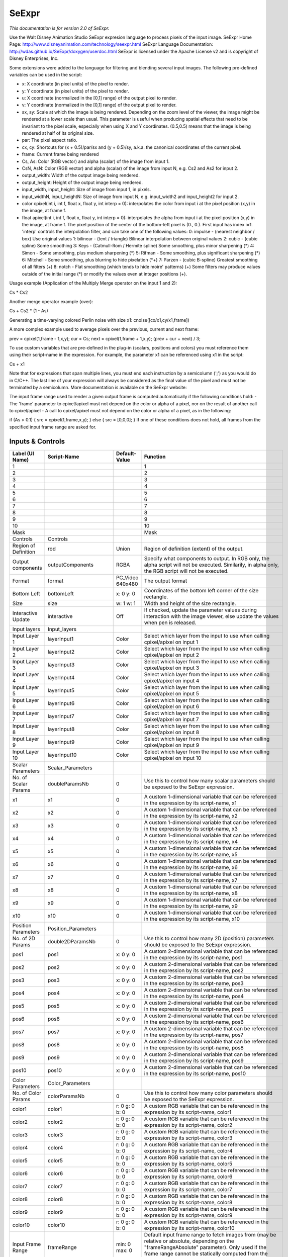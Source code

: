 SeExpr
======

.. figure:: fr.inria.openfx.SeExpr.png
   :alt: 

*This documentation is for version 2.0 of SeExpr.*

Use the Walt Disney Animation Studio SeExpr expresion language to process pixels of the input image. SeExpr Home Page: http://www.disneyanimation.com/technology/seexpr.html SeExpr Language Documentation: http://wdas.github.io/SeExpr/doxygen/userdoc.html SeExpr is licensed under the Apache License v2 and is copyright of Disney Enterprises, Inc.

Some extensions were added to the language for filtering and blending several input images. The following pre-defined variables can be used in the script:

-  x: X coordinate (in pixel units) of the pixel to render.

-  y: Y coordinate (in pixel units) of the pixel to render.

-  u: X coordinate (normalized in the [0,1] range) of the output pixel to render.

-  v: Y coordinate (normalized in the [0,1] range) of the output pixel to render.

-  sx, sy: Scale at which the image is being rendered. Depending on the zoom level of the viewer, the image might be rendered at a lower scale than usual. This parameter is useful when producing spatial effects that need to be invariant to the pixel scale, especially when using X and Y coordinates. (0.5,0.5) means that the image is being rendered at half of its original size.

-  par: The pixel aspect ratio.

-  cx, cy: Shortcuts for (x + 0.5)/par/sx and (y + 0.5)/sy, a.k.a. the canonical coordinates of the current pixel.

-  frame: Current frame being rendered

-  Cs, As: Color (RGB vector) and alpha (scalar) of the image from input 1.

-  CsN, AsN: Color (RGB vector) and alpha (scalar) of the image from input N, e.g. Cs2 and As2 for input 2.

-  output\_width: Width of the output image being rendered.

-  output\_height: Height of the output image being rendered.

-  input\_width, input\_height: Size of image from input 1, in pixels.

-  input\_widthN, input\_heightN: Size of image from input N, e.g. input\_width2 and input\_height2 for input 2.

-  color cpixel(int i, int f, float x, float y, int interp = 0): interpolates the color from input i at the pixel position (x,y) in the image, at frame f.
-  float apixel(int i, int f, float x, float y, int interp = 0): interpolates the alpha from input i at the pixel position (x,y) in the image, at frame f. The pixel position of the center of the bottom-left pixel is (0., 0.). First input has index i=1. 'interp' controls the interpolation filter, and can take one of the following values: 0: impulse - (nearest neighbor / box) Use original values 1: bilinear - (tent / triangle) Bilinear interpolation between original values 2: cubic - (cubic spline) Some smoothing 3: Keys - (Catmull-Rom / Hermite spline) Some smoothing, plus minor sharpening (*) 4: Simon - Some smoothing, plus medium sharpening (*) 5: Rifman - Some smoothing, plus significant sharpening (*) 6: Mitchell - Some smoothing, plus blurring to hide pixelation (*\ +) 7: Parzen - (cubic B-spline) Greatest smoothing of all filters (+) 8: notch - Flat smoothing (which tends to hide moire' patterns) (+) Some filters may produce values outside of the initial range (\*) or modify the
   values even at integer positions (+).

Usage example (Application of the Multiply Merge operator on the input 1 and 2):

Cs \* Cs2

Another merge operator example (over):

Cs + Cs2 \* (1 - As)

Generating a time-varying colored Perlin noise with size x1: cnoise([cx/x1,cy/x1,frame])

A more complex example used to average pixels over the previous, current and next frame:

prev = cpixel(1,frame - 1,x,y); cur = Cs; next = cpixel(1,frame + 1,x,y); (prev + cur + next) / 3;

To use custom variables that are pre-defined in the plug-in (scalars, positions and colors) you must reference them using their script-name in the expression. For example, the parameter x1 can be referenced using x1 in the script:

Cs + x1

Note that for expressions that span multiple lines, you must end each instruction by a semicolumn (';') as you would do in C/C++. The last line of your expression will always be considered as the final value of the pixel and must not be terminated by a semicolumn. More documentation is available on the SeExpr website:

The input frame range used to render a given output frame is computed automatically if the following conditions hold: - The 'frame' parameter to cpixel/apixel must not depend on the color or alpha of a pixel, nor on the result of another call to cpixel/apixel - A call to cpixel/apixel must not depend on the color or alpha of a pixel, as in the following:

if (As > 0.1) { src = cpixel(1,frame,x,y); } else { src = [0,0,0]; } If one of these conditions does not hold, all frames from the specified input frame range are asked for.

Inputs & Controls
-----------------

+--------------------------------+--------------------------+---------------------------------+-----------------------------------------------------------------------------------------------------------------------------------------------------------------------------------------------------------------------------------------------------------------------------------------------------------------------------------------------------------------------------------------------------------------------------------------------------------------------------------------------------------------------------------------------------------------------------------------------------------------------------------------------------------------------------------------------------------+
| Label (UI Name)                | Script-Name              | Default-Value                   | Function                                                                                                                                                                                                                                                                                                                                                                                                                                                                                                                                                                                                                                                                                                  |
+================================+==========================+=================================+===========================================================================================================================================================================================================================================================================================================================================================================================================================================================================================================================================================================================================================================================================================================+
| 1                              |                          |                                 | 1                                                                                                                                                                                                                                                                                                                                                                                                                                                                                                                                                                                                                                                                                                         |
+--------------------------------+--------------------------+---------------------------------+-----------------------------------------------------------------------------------------------------------------------------------------------------------------------------------------------------------------------------------------------------------------------------------------------------------------------------------------------------------------------------------------------------------------------------------------------------------------------------------------------------------------------------------------------------------------------------------------------------------------------------------------------------------------------------------------------------------+
| 2                              |                          |                                 | 2                                                                                                                                                                                                                                                                                                                                                                                                                                                                                                                                                                                                                                                                                                         |
+--------------------------------+--------------------------+---------------------------------+-----------------------------------------------------------------------------------------------------------------------------------------------------------------------------------------------------------------------------------------------------------------------------------------------------------------------------------------------------------------------------------------------------------------------------------------------------------------------------------------------------------------------------------------------------------------------------------------------------------------------------------------------------------------------------------------------------------+
| 3                              |                          |                                 | 3                                                                                                                                                                                                                                                                                                                                                                                                                                                                                                                                                                                                                                                                                                         |
+--------------------------------+--------------------------+---------------------------------+-----------------------------------------------------------------------------------------------------------------------------------------------------------------------------------------------------------------------------------------------------------------------------------------------------------------------------------------------------------------------------------------------------------------------------------------------------------------------------------------------------------------------------------------------------------------------------------------------------------------------------------------------------------------------------------------------------------+
| 4                              |                          |                                 | 4                                                                                                                                                                                                                                                                                                                                                                                                                                                                                                                                                                                                                                                                                                         |
+--------------------------------+--------------------------+---------------------------------+-----------------------------------------------------------------------------------------------------------------------------------------------------------------------------------------------------------------------------------------------------------------------------------------------------------------------------------------------------------------------------------------------------------------------------------------------------------------------------------------------------------------------------------------------------------------------------------------------------------------------------------------------------------------------------------------------------------+
| 5                              |                          |                                 | 5                                                                                                                                                                                                                                                                                                                                                                                                                                                                                                                                                                                                                                                                                                         |
+--------------------------------+--------------------------+---------------------------------+-----------------------------------------------------------------------------------------------------------------------------------------------------------------------------------------------------------------------------------------------------------------------------------------------------------------------------------------------------------------------------------------------------------------------------------------------------------------------------------------------------------------------------------------------------------------------------------------------------------------------------------------------------------------------------------------------------------+
| 6                              |                          |                                 | 6                                                                                                                                                                                                                                                                                                                                                                                                                                                                                                                                                                                                                                                                                                         |
+--------------------------------+--------------------------+---------------------------------+-----------------------------------------------------------------------------------------------------------------------------------------------------------------------------------------------------------------------------------------------------------------------------------------------------------------------------------------------------------------------------------------------------------------------------------------------------------------------------------------------------------------------------------------------------------------------------------------------------------------------------------------------------------------------------------------------------------+
| 7                              |                          |                                 | 7                                                                                                                                                                                                                                                                                                                                                                                                                                                                                                                                                                                                                                                                                                         |
+--------------------------------+--------------------------+---------------------------------+-----------------------------------------------------------------------------------------------------------------------------------------------------------------------------------------------------------------------------------------------------------------------------------------------------------------------------------------------------------------------------------------------------------------------------------------------------------------------------------------------------------------------------------------------------------------------------------------------------------------------------------------------------------------------------------------------------------+
| 8                              |                          |                                 | 8                                                                                                                                                                                                                                                                                                                                                                                                                                                                                                                                                                                                                                                                                                         |
+--------------------------------+--------------------------+---------------------------------+-----------------------------------------------------------------------------------------------------------------------------------------------------------------------------------------------------------------------------------------------------------------------------------------------------------------------------------------------------------------------------------------------------------------------------------------------------------------------------------------------------------------------------------------------------------------------------------------------------------------------------------------------------------------------------------------------------------+
| 9                              |                          |                                 | 9                                                                                                                                                                                                                                                                                                                                                                                                                                                                                                                                                                                                                                                                                                         |
+--------------------------------+--------------------------+---------------------------------+-----------------------------------------------------------------------------------------------------------------------------------------------------------------------------------------------------------------------------------------------------------------------------------------------------------------------------------------------------------------------------------------------------------------------------------------------------------------------------------------------------------------------------------------------------------------------------------------------------------------------------------------------------------------------------------------------------------+
| 10                             |                          |                                 | 10                                                                                                                                                                                                                                                                                                                                                                                                                                                                                                                                                                                                                                                                                                        |
+--------------------------------+--------------------------+---------------------------------+-----------------------------------------------------------------------------------------------------------------------------------------------------------------------------------------------------------------------------------------------------------------------------------------------------------------------------------------------------------------------------------------------------------------------------------------------------------------------------------------------------------------------------------------------------------------------------------------------------------------------------------------------------------------------------------------------------------+
| Mask                           |                          |                                 | Mask                                                                                                                                                                                                                                                                                                                                                                                                                                                                                                                                                                                                                                                                                                      |
+--------------------------------+--------------------------+---------------------------------+-----------------------------------------------------------------------------------------------------------------------------------------------------------------------------------------------------------------------------------------------------------------------------------------------------------------------------------------------------------------------------------------------------------------------------------------------------------------------------------------------------------------------------------------------------------------------------------------------------------------------------------------------------------------------------------------------------------+
| Controls                       | Controls                 |                                 |                                                                                                                                                                                                                                                                                                                                                                                                                                                                                                                                                                                                                                                                                                           |
+--------------------------------+--------------------------+---------------------------------+-----------------------------------------------------------------------------------------------------------------------------------------------------------------------------------------------------------------------------------------------------------------------------------------------------------------------------------------------------------------------------------------------------------------------------------------------------------------------------------------------------------------------------------------------------------------------------------------------------------------------------------------------------------------------------------------------------------+
| Region of Definition           | rod                      | Union                           | Region of definition (extent) of the output.                                                                                                                                                                                                                                                                                                                                                                                                                                                                                                                                                                                                                                                              |
+--------------------------------+--------------------------+---------------------------------+-----------------------------------------------------------------------------------------------------------------------------------------------------------------------------------------------------------------------------------------------------------------------------------------------------------------------------------------------------------------------------------------------------------------------------------------------------------------------------------------------------------------------------------------------------------------------------------------------------------------------------------------------------------------------------------------------------------+
| Output components              | outputComponents         | RGBA                            | Specify what components to output. In RGB only, the alpha script will not be executed. Similarily, in alpha only, the RGB script will not be executed.                                                                                                                                                                                                                                                                                                                                                                                                                                                                                                                                                    |
+--------------------------------+--------------------------+---------------------------------+-----------------------------------------------------------------------------------------------------------------------------------------------------------------------------------------------------------------------------------------------------------------------------------------------------------------------------------------------------------------------------------------------------------------------------------------------------------------------------------------------------------------------------------------------------------------------------------------------------------------------------------------------------------------------------------------------------------+
| Format                         | format                   | PC\_Video 640x480               | The output format                                                                                                                                                                                                                                                                                                                                                                                                                                                                                                                                                                                                                                                                                         |
+--------------------------------+--------------------------+---------------------------------+-----------------------------------------------------------------------------------------------------------------------------------------------------------------------------------------------------------------------------------------------------------------------------------------------------------------------------------------------------------------------------------------------------------------------------------------------------------------------------------------------------------------------------------------------------------------------------------------------------------------------------------------------------------------------------------------------------------+
| Bottom Left                    | bottomLeft               | x: 0 y: 0                       | Coordinates of the bottom left corner of the size rectangle.                                                                                                                                                                                                                                                                                                                                                                                                                                                                                                                                                                                                                                              |
+--------------------------------+--------------------------+---------------------------------+-----------------------------------------------------------------------------------------------------------------------------------------------------------------------------------------------------------------------------------------------------------------------------------------------------------------------------------------------------------------------------------------------------------------------------------------------------------------------------------------------------------------------------------------------------------------------------------------------------------------------------------------------------------------------------------------------------------+
| Size                           | size                     | w: 1 w: 1                       | Width and height of the size rectangle.                                                                                                                                                                                                                                                                                                                                                                                                                                                                                                                                                                                                                                                                   |
+--------------------------------+--------------------------+---------------------------------+-----------------------------------------------------------------------------------------------------------------------------------------------------------------------------------------------------------------------------------------------------------------------------------------------------------------------------------------------------------------------------------------------------------------------------------------------------------------------------------------------------------------------------------------------------------------------------------------------------------------------------------------------------------------------------------------------------------+
| Interactive Update             | interactive              | Off                             | If checked, update the parameter values during interaction with the image viewer, else update the values when pen is released.                                                                                                                                                                                                                                                                                                                                                                                                                                                                                                                                                                            |
+--------------------------------+--------------------------+---------------------------------+-----------------------------------------------------------------------------------------------------------------------------------------------------------------------------------------------------------------------------------------------------------------------------------------------------------------------------------------------------------------------------------------------------------------------------------------------------------------------------------------------------------------------------------------------------------------------------------------------------------------------------------------------------------------------------------------------------------+
| Input layers                   | Input\_layers            |                                 |                                                                                                                                                                                                                                                                                                                                                                                                                                                                                                                                                                                                                                                                                                           |
+--------------------------------+--------------------------+---------------------------------+-----------------------------------------------------------------------------------------------------------------------------------------------------------------------------------------------------------------------------------------------------------------------------------------------------------------------------------------------------------------------------------------------------------------------------------------------------------------------------------------------------------------------------------------------------------------------------------------------------------------------------------------------------------------------------------------------------------+
| Input Layer 1                  | layerInput1              | Color                           | Select which layer from the input to use when calling cpixel/apixel on input 1                                                                                                                                                                                                                                                                                                                                                                                                                                                                                                                                                                                                                            |
+--------------------------------+--------------------------+---------------------------------+-----------------------------------------------------------------------------------------------------------------------------------------------------------------------------------------------------------------------------------------------------------------------------------------------------------------------------------------------------------------------------------------------------------------------------------------------------------------------------------------------------------------------------------------------------------------------------------------------------------------------------------------------------------------------------------------------------------+
| Input Layer 2                  | layerInput2              | Color                           | Select which layer from the input to use when calling cpixel/apixel on input 2                                                                                                                                                                                                                                                                                                                                                                                                                                                                                                                                                                                                                            |
+--------------------------------+--------------------------+---------------------------------+-----------------------------------------------------------------------------------------------------------------------------------------------------------------------------------------------------------------------------------------------------------------------------------------------------------------------------------------------------------------------------------------------------------------------------------------------------------------------------------------------------------------------------------------------------------------------------------------------------------------------------------------------------------------------------------------------------------+
| Input Layer 3                  | layerInput3              | Color                           | Select which layer from the input to use when calling cpixel/apixel on input 3                                                                                                                                                                                                                                                                                                                                                                                                                                                                                                                                                                                                                            |
+--------------------------------+--------------------------+---------------------------------+-----------------------------------------------------------------------------------------------------------------------------------------------------------------------------------------------------------------------------------------------------------------------------------------------------------------------------------------------------------------------------------------------------------------------------------------------------------------------------------------------------------------------------------------------------------------------------------------------------------------------------------------------------------------------------------------------------------+
| Input Layer 4                  | layerInput4              | Color                           | Select which layer from the input to use when calling cpixel/apixel on input 4                                                                                                                                                                                                                                                                                                                                                                                                                                                                                                                                                                                                                            |
+--------------------------------+--------------------------+---------------------------------+-----------------------------------------------------------------------------------------------------------------------------------------------------------------------------------------------------------------------------------------------------------------------------------------------------------------------------------------------------------------------------------------------------------------------------------------------------------------------------------------------------------------------------------------------------------------------------------------------------------------------------------------------------------------------------------------------------------+
| Input Layer 5                  | layerInput5              | Color                           | Select which layer from the input to use when calling cpixel/apixel on input 5                                                                                                                                                                                                                                                                                                                                                                                                                                                                                                                                                                                                                            |
+--------------------------------+--------------------------+---------------------------------+-----------------------------------------------------------------------------------------------------------------------------------------------------------------------------------------------------------------------------------------------------------------------------------------------------------------------------------------------------------------------------------------------------------------------------------------------------------------------------------------------------------------------------------------------------------------------------------------------------------------------------------------------------------------------------------------------------------+
| Input Layer 6                  | layerInput6              | Color                           | Select which layer from the input to use when calling cpixel/apixel on input 6                                                                                                                                                                                                                                                                                                                                                                                                                                                                                                                                                                                                                            |
+--------------------------------+--------------------------+---------------------------------+-----------------------------------------------------------------------------------------------------------------------------------------------------------------------------------------------------------------------------------------------------------------------------------------------------------------------------------------------------------------------------------------------------------------------------------------------------------------------------------------------------------------------------------------------------------------------------------------------------------------------------------------------------------------------------------------------------------+
| Input Layer 7                  | layerInput7              | Color                           | Select which layer from the input to use when calling cpixel/apixel on input 7                                                                                                                                                                                                                                                                                                                                                                                                                                                                                                                                                                                                                            |
+--------------------------------+--------------------------+---------------------------------+-----------------------------------------------------------------------------------------------------------------------------------------------------------------------------------------------------------------------------------------------------------------------------------------------------------------------------------------------------------------------------------------------------------------------------------------------------------------------------------------------------------------------------------------------------------------------------------------------------------------------------------------------------------------------------------------------------------+
| Input Layer 8                  | layerInput8              | Color                           | Select which layer from the input to use when calling cpixel/apixel on input 8                                                                                                                                                                                                                                                                                                                                                                                                                                                                                                                                                                                                                            |
+--------------------------------+--------------------------+---------------------------------+-----------------------------------------------------------------------------------------------------------------------------------------------------------------------------------------------------------------------------------------------------------------------------------------------------------------------------------------------------------------------------------------------------------------------------------------------------------------------------------------------------------------------------------------------------------------------------------------------------------------------------------------------------------------------------------------------------------+
| Input Layer 9                  | layerInput9              | Color                           | Select which layer from the input to use when calling cpixel/apixel on input 9                                                                                                                                                                                                                                                                                                                                                                                                                                                                                                                                                                                                                            |
+--------------------------------+--------------------------+---------------------------------+-----------------------------------------------------------------------------------------------------------------------------------------------------------------------------------------------------------------------------------------------------------------------------------------------------------------------------------------------------------------------------------------------------------------------------------------------------------------------------------------------------------------------------------------------------------------------------------------------------------------------------------------------------------------------------------------------------------+
| Input Layer 10                 | layerInput10             | Color                           | Select which layer from the input to use when calling cpixel/apixel on input 10                                                                                                                                                                                                                                                                                                                                                                                                                                                                                                                                                                                                                           |
+--------------------------------+--------------------------+---------------------------------+-----------------------------------------------------------------------------------------------------------------------------------------------------------------------------------------------------------------------------------------------------------------------------------------------------------------------------------------------------------------------------------------------------------------------------------------------------------------------------------------------------------------------------------------------------------------------------------------------------------------------------------------------------------------------------------------------------------+
| Scalar Parameters              | Scalar\_Parameters       |                                 |                                                                                                                                                                                                                                                                                                                                                                                                                                                                                                                                                                                                                                                                                                           |
+--------------------------------+--------------------------+---------------------------------+-----------------------------------------------------------------------------------------------------------------------------------------------------------------------------------------------------------------------------------------------------------------------------------------------------------------------------------------------------------------------------------------------------------------------------------------------------------------------------------------------------------------------------------------------------------------------------------------------------------------------------------------------------------------------------------------------------------+
| No. of Scalar Params           | doubleParamsNb           | 0                               | Use this to control how many scalar parameters should be exposed to the SeExpr expression.                                                                                                                                                                                                                                                                                                                                                                                                                                                                                                                                                                                                                |
+--------------------------------+--------------------------+---------------------------------+-----------------------------------------------------------------------------------------------------------------------------------------------------------------------------------------------------------------------------------------------------------------------------------------------------------------------------------------------------------------------------------------------------------------------------------------------------------------------------------------------------------------------------------------------------------------------------------------------------------------------------------------------------------------------------------------------------------+
| x1                             | x1                       | 0                               | A custom 1-dimensional variable that can be referenced in the expression by its script-name, x1                                                                                                                                                                                                                                                                                                                                                                                                                                                                                                                                                                                                           |
+--------------------------------+--------------------------+---------------------------------+-----------------------------------------------------------------------------------------------------------------------------------------------------------------------------------------------------------------------------------------------------------------------------------------------------------------------------------------------------------------------------------------------------------------------------------------------------------------------------------------------------------------------------------------------------------------------------------------------------------------------------------------------------------------------------------------------------------+
| x2                             | x2                       | 0                               | A custom 1-dimensional variable that can be referenced in the expression by its script-name, x2                                                                                                                                                                                                                                                                                                                                                                                                                                                                                                                                                                                                           |
+--------------------------------+--------------------------+---------------------------------+-----------------------------------------------------------------------------------------------------------------------------------------------------------------------------------------------------------------------------------------------------------------------------------------------------------------------------------------------------------------------------------------------------------------------------------------------------------------------------------------------------------------------------------------------------------------------------------------------------------------------------------------------------------------------------------------------------------+
| x3                             | x3                       | 0                               | A custom 1-dimensional variable that can be referenced in the expression by its script-name, x3                                                                                                                                                                                                                                                                                                                                                                                                                                                                                                                                                                                                           |
+--------------------------------+--------------------------+---------------------------------+-----------------------------------------------------------------------------------------------------------------------------------------------------------------------------------------------------------------------------------------------------------------------------------------------------------------------------------------------------------------------------------------------------------------------------------------------------------------------------------------------------------------------------------------------------------------------------------------------------------------------------------------------------------------------------------------------------------+
| x4                             | x4                       | 0                               | A custom 1-dimensional variable that can be referenced in the expression by its script-name, x4                                                                                                                                                                                                                                                                                                                                                                                                                                                                                                                                                                                                           |
+--------------------------------+--------------------------+---------------------------------+-----------------------------------------------------------------------------------------------------------------------------------------------------------------------------------------------------------------------------------------------------------------------------------------------------------------------------------------------------------------------------------------------------------------------------------------------------------------------------------------------------------------------------------------------------------------------------------------------------------------------------------------------------------------------------------------------------------+
| x5                             | x5                       | 0                               | A custom 1-dimensional variable that can be referenced in the expression by its script-name, x5                                                                                                                                                                                                                                                                                                                                                                                                                                                                                                                                                                                                           |
+--------------------------------+--------------------------+---------------------------------+-----------------------------------------------------------------------------------------------------------------------------------------------------------------------------------------------------------------------------------------------------------------------------------------------------------------------------------------------------------------------------------------------------------------------------------------------------------------------------------------------------------------------------------------------------------------------------------------------------------------------------------------------------------------------------------------------------------+
| x6                             | x6                       | 0                               | A custom 1-dimensional variable that can be referenced in the expression by its script-name, x6                                                                                                                                                                                                                                                                                                                                                                                                                                                                                                                                                                                                           |
+--------------------------------+--------------------------+---------------------------------+-----------------------------------------------------------------------------------------------------------------------------------------------------------------------------------------------------------------------------------------------------------------------------------------------------------------------------------------------------------------------------------------------------------------------------------------------------------------------------------------------------------------------------------------------------------------------------------------------------------------------------------------------------------------------------------------------------------+
| x7                             | x7                       | 0                               | A custom 1-dimensional variable that can be referenced in the expression by its script-name, x7                                                                                                                                                                                                                                                                                                                                                                                                                                                                                                                                                                                                           |
+--------------------------------+--------------------------+---------------------------------+-----------------------------------------------------------------------------------------------------------------------------------------------------------------------------------------------------------------------------------------------------------------------------------------------------------------------------------------------------------------------------------------------------------------------------------------------------------------------------------------------------------------------------------------------------------------------------------------------------------------------------------------------------------------------------------------------------------+
| x8                             | x8                       | 0                               | A custom 1-dimensional variable that can be referenced in the expression by its script-name, x8                                                                                                                                                                                                                                                                                                                                                                                                                                                                                                                                                                                                           |
+--------------------------------+--------------------------+---------------------------------+-----------------------------------------------------------------------------------------------------------------------------------------------------------------------------------------------------------------------------------------------------------------------------------------------------------------------------------------------------------------------------------------------------------------------------------------------------------------------------------------------------------------------------------------------------------------------------------------------------------------------------------------------------------------------------------------------------------+
| x9                             | x9                       | 0                               | A custom 1-dimensional variable that can be referenced in the expression by its script-name, x9                                                                                                                                                                                                                                                                                                                                                                                                                                                                                                                                                                                                           |
+--------------------------------+--------------------------+---------------------------------+-----------------------------------------------------------------------------------------------------------------------------------------------------------------------------------------------------------------------------------------------------------------------------------------------------------------------------------------------------------------------------------------------------------------------------------------------------------------------------------------------------------------------------------------------------------------------------------------------------------------------------------------------------------------------------------------------------------+
| x10                            | x10                      | 0                               | A custom 1-dimensional variable that can be referenced in the expression by its script-name, x10                                                                                                                                                                                                                                                                                                                                                                                                                                                                                                                                                                                                          |
+--------------------------------+--------------------------+---------------------------------+-----------------------------------------------------------------------------------------------------------------------------------------------------------------------------------------------------------------------------------------------------------------------------------------------------------------------------------------------------------------------------------------------------------------------------------------------------------------------------------------------------------------------------------------------------------------------------------------------------------------------------------------------------------------------------------------------------------+
| Position Parameters            | Position\_Parameters     |                                 |                                                                                                                                                                                                                                                                                                                                                                                                                                                                                                                                                                                                                                                                                                           |
+--------------------------------+--------------------------+---------------------------------+-----------------------------------------------------------------------------------------------------------------------------------------------------------------------------------------------------------------------------------------------------------------------------------------------------------------------------------------------------------------------------------------------------------------------------------------------------------------------------------------------------------------------------------------------------------------------------------------------------------------------------------------------------------------------------------------------------------+
| No. of 2D Params               | double2DParamsNb         | 0                               | Use this to control how many 2D (position) parameters should be exposed to the SeExpr expression.                                                                                                                                                                                                                                                                                                                                                                                                                                                                                                                                                                                                         |
+--------------------------------+--------------------------+---------------------------------+-----------------------------------------------------------------------------------------------------------------------------------------------------------------------------------------------------------------------------------------------------------------------------------------------------------------------------------------------------------------------------------------------------------------------------------------------------------------------------------------------------------------------------------------------------------------------------------------------------------------------------------------------------------------------------------------------------------+
| pos1                           | pos1                     | x: 0 y: 0                       | A custom 2-dimensional variable that can be referenced in the expression by its script-name, pos1                                                                                                                                                                                                                                                                                                                                                                                                                                                                                                                                                                                                         |
+--------------------------------+--------------------------+---------------------------------+-----------------------------------------------------------------------------------------------------------------------------------------------------------------------------------------------------------------------------------------------------------------------------------------------------------------------------------------------------------------------------------------------------------------------------------------------------------------------------------------------------------------------------------------------------------------------------------------------------------------------------------------------------------------------------------------------------------+
| pos2                           | pos2                     | x: 0 y: 0                       | A custom 2-dimensional variable that can be referenced in the expression by its script-name, pos2                                                                                                                                                                                                                                                                                                                                                                                                                                                                                                                                                                                                         |
+--------------------------------+--------------------------+---------------------------------+-----------------------------------------------------------------------------------------------------------------------------------------------------------------------------------------------------------------------------------------------------------------------------------------------------------------------------------------------------------------------------------------------------------------------------------------------------------------------------------------------------------------------------------------------------------------------------------------------------------------------------------------------------------------------------------------------------------+
| pos3                           | pos3                     | x: 0 y: 0                       | A custom 2-dimensional variable that can be referenced in the expression by its script-name, pos3                                                                                                                                                                                                                                                                                                                                                                                                                                                                                                                                                                                                         |
+--------------------------------+--------------------------+---------------------------------+-----------------------------------------------------------------------------------------------------------------------------------------------------------------------------------------------------------------------------------------------------------------------------------------------------------------------------------------------------------------------------------------------------------------------------------------------------------------------------------------------------------------------------------------------------------------------------------------------------------------------------------------------------------------------------------------------------------+
| pos4                           | pos4                     | x: 0 y: 0                       | A custom 2-dimensional variable that can be referenced in the expression by its script-name, pos4                                                                                                                                                                                                                                                                                                                                                                                                                                                                                                                                                                                                         |
+--------------------------------+--------------------------+---------------------------------+-----------------------------------------------------------------------------------------------------------------------------------------------------------------------------------------------------------------------------------------------------------------------------------------------------------------------------------------------------------------------------------------------------------------------------------------------------------------------------------------------------------------------------------------------------------------------------------------------------------------------------------------------------------------------------------------------------------+
| pos5                           | pos5                     | x: 0 y: 0                       | A custom 2-dimensional variable that can be referenced in the expression by its script-name, pos5                                                                                                                                                                                                                                                                                                                                                                                                                                                                                                                                                                                                         |
+--------------------------------+--------------------------+---------------------------------+-----------------------------------------------------------------------------------------------------------------------------------------------------------------------------------------------------------------------------------------------------------------------------------------------------------------------------------------------------------------------------------------------------------------------------------------------------------------------------------------------------------------------------------------------------------------------------------------------------------------------------------------------------------------------------------------------------------+
| pos6                           | pos6                     | x: 0 y: 0                       | A custom 2-dimensional variable that can be referenced in the expression by its script-name, pos6                                                                                                                                                                                                                                                                                                                                                                                                                                                                                                                                                                                                         |
+--------------------------------+--------------------------+---------------------------------+-----------------------------------------------------------------------------------------------------------------------------------------------------------------------------------------------------------------------------------------------------------------------------------------------------------------------------------------------------------------------------------------------------------------------------------------------------------------------------------------------------------------------------------------------------------------------------------------------------------------------------------------------------------------------------------------------------------+
| pos7                           | pos7                     | x: 0 y: 0                       | A custom 2-dimensional variable that can be referenced in the expression by its script-name, pos7                                                                                                                                                                                                                                                                                                                                                                                                                                                                                                                                                                                                         |
+--------------------------------+--------------------------+---------------------------------+-----------------------------------------------------------------------------------------------------------------------------------------------------------------------------------------------------------------------------------------------------------------------------------------------------------------------------------------------------------------------------------------------------------------------------------------------------------------------------------------------------------------------------------------------------------------------------------------------------------------------------------------------------------------------------------------------------------+
| pos8                           | pos8                     | x: 0 y: 0                       | A custom 2-dimensional variable that can be referenced in the expression by its script-name, pos8                                                                                                                                                                                                                                                                                                                                                                                                                                                                                                                                                                                                         |
+--------------------------------+--------------------------+---------------------------------+-----------------------------------------------------------------------------------------------------------------------------------------------------------------------------------------------------------------------------------------------------------------------------------------------------------------------------------------------------------------------------------------------------------------------------------------------------------------------------------------------------------------------------------------------------------------------------------------------------------------------------------------------------------------------------------------------------------+
| pos9                           | pos9                     | x: 0 y: 0                       | A custom 2-dimensional variable that can be referenced in the expression by its script-name, pos9                                                                                                                                                                                                                                                                                                                                                                                                                                                                                                                                                                                                         |
+--------------------------------+--------------------------+---------------------------------+-----------------------------------------------------------------------------------------------------------------------------------------------------------------------------------------------------------------------------------------------------------------------------------------------------------------------------------------------------------------------------------------------------------------------------------------------------------------------------------------------------------------------------------------------------------------------------------------------------------------------------------------------------------------------------------------------------------+
| pos10                          | pos10                    | x: 0 y: 0                       | A custom 2-dimensional variable that can be referenced in the expression by its script-name, pos10                                                                                                                                                                                                                                                                                                                                                                                                                                                                                                                                                                                                        |
+--------------------------------+--------------------------+---------------------------------+-----------------------------------------------------------------------------------------------------------------------------------------------------------------------------------------------------------------------------------------------------------------------------------------------------------------------------------------------------------------------------------------------------------------------------------------------------------------------------------------------------------------------------------------------------------------------------------------------------------------------------------------------------------------------------------------------------------+
| Color Parameters               | Color\_Parameters        |                                 |                                                                                                                                                                                                                                                                                                                                                                                                                                                                                                                                                                                                                                                                                                           |
+--------------------------------+--------------------------+---------------------------------+-----------------------------------------------------------------------------------------------------------------------------------------------------------------------------------------------------------------------------------------------------------------------------------------------------------------------------------------------------------------------------------------------------------------------------------------------------------------------------------------------------------------------------------------------------------------------------------------------------------------------------------------------------------------------------------------------------------+
| No. of Color Params            | colorParamsNb            | 0                               | Use this to control how many color parameters should be exposed to the SeExpr expression.                                                                                                                                                                                                                                                                                                                                                                                                                                                                                                                                                                                                                 |
+--------------------------------+--------------------------+---------------------------------+-----------------------------------------------------------------------------------------------------------------------------------------------------------------------------------------------------------------------------------------------------------------------------------------------------------------------------------------------------------------------------------------------------------------------------------------------------------------------------------------------------------------------------------------------------------------------------------------------------------------------------------------------------------------------------------------------------------+
| color1                         | color1                   | r: 0 g: 0 b: 0                  | A custom RGB variable that can be referenced in the expression by its script-name, color1                                                                                                                                                                                                                                                                                                                                                                                                                                                                                                                                                                                                                 |
+--------------------------------+--------------------------+---------------------------------+-----------------------------------------------------------------------------------------------------------------------------------------------------------------------------------------------------------------------------------------------------------------------------------------------------------------------------------------------------------------------------------------------------------------------------------------------------------------------------------------------------------------------------------------------------------------------------------------------------------------------------------------------------------------------------------------------------------+
| color2                         | color2                   | r: 0 g: 0 b: 0                  | A custom RGB variable that can be referenced in the expression by its script-name, color2                                                                                                                                                                                                                                                                                                                                                                                                                                                                                                                                                                                                                 |
+--------------------------------+--------------------------+---------------------------------+-----------------------------------------------------------------------------------------------------------------------------------------------------------------------------------------------------------------------------------------------------------------------------------------------------------------------------------------------------------------------------------------------------------------------------------------------------------------------------------------------------------------------------------------------------------------------------------------------------------------------------------------------------------------------------------------------------------+
| color3                         | color3                   | r: 0 g: 0 b: 0                  | A custom RGB variable that can be referenced in the expression by its script-name, color3                                                                                                                                                                                                                                                                                                                                                                                                                                                                                                                                                                                                                 |
+--------------------------------+--------------------------+---------------------------------+-----------------------------------------------------------------------------------------------------------------------------------------------------------------------------------------------------------------------------------------------------------------------------------------------------------------------------------------------------------------------------------------------------------------------------------------------------------------------------------------------------------------------------------------------------------------------------------------------------------------------------------------------------------------------------------------------------------+
| color4                         | color4                   | r: 0 g: 0 b: 0                  | A custom RGB variable that can be referenced in the expression by its script-name, color4                                                                                                                                                                                                                                                                                                                                                                                                                                                                                                                                                                                                                 |
+--------------------------------+--------------------------+---------------------------------+-----------------------------------------------------------------------------------------------------------------------------------------------------------------------------------------------------------------------------------------------------------------------------------------------------------------------------------------------------------------------------------------------------------------------------------------------------------------------------------------------------------------------------------------------------------------------------------------------------------------------------------------------------------------------------------------------------------+
| color5                         | color5                   | r: 0 g: 0 b: 0                  | A custom RGB variable that can be referenced in the expression by its script-name, color5                                                                                                                                                                                                                                                                                                                                                                                                                                                                                                                                                                                                                 |
+--------------------------------+--------------------------+---------------------------------+-----------------------------------------------------------------------------------------------------------------------------------------------------------------------------------------------------------------------------------------------------------------------------------------------------------------------------------------------------------------------------------------------------------------------------------------------------------------------------------------------------------------------------------------------------------------------------------------------------------------------------------------------------------------------------------------------------------+
| color6                         | color6                   | r: 0 g: 0 b: 0                  | A custom RGB variable that can be referenced in the expression by its script-name, color6                                                                                                                                                                                                                                                                                                                                                                                                                                                                                                                                                                                                                 |
+--------------------------------+--------------------------+---------------------------------+-----------------------------------------------------------------------------------------------------------------------------------------------------------------------------------------------------------------------------------------------------------------------------------------------------------------------------------------------------------------------------------------------------------------------------------------------------------------------------------------------------------------------------------------------------------------------------------------------------------------------------------------------------------------------------------------------------------+
| color7                         | color7                   | r: 0 g: 0 b: 0                  | A custom RGB variable that can be referenced in the expression by its script-name, color7                                                                                                                                                                                                                                                                                                                                                                                                                                                                                                                                                                                                                 |
+--------------------------------+--------------------------+---------------------------------+-----------------------------------------------------------------------------------------------------------------------------------------------------------------------------------------------------------------------------------------------------------------------------------------------------------------------------------------------------------------------------------------------------------------------------------------------------------------------------------------------------------------------------------------------------------------------------------------------------------------------------------------------------------------------------------------------------------+
| color8                         | color8                   | r: 0 g: 0 b: 0                  | A custom RGB variable that can be referenced in the expression by its script-name, color8                                                                                                                                                                                                                                                                                                                                                                                                                                                                                                                                                                                                                 |
+--------------------------------+--------------------------+---------------------------------+-----------------------------------------------------------------------------------------------------------------------------------------------------------------------------------------------------------------------------------------------------------------------------------------------------------------------------------------------------------------------------------------------------------------------------------------------------------------------------------------------------------------------------------------------------------------------------------------------------------------------------------------------------------------------------------------------------------+
| color9                         | color9                   | r: 0 g: 0 b: 0                  | A custom RGB variable that can be referenced in the expression by its script-name, color9                                                                                                                                                                                                                                                                                                                                                                                                                                                                                                                                                                                                                 |
+--------------------------------+--------------------------+---------------------------------+-----------------------------------------------------------------------------------------------------------------------------------------------------------------------------------------------------------------------------------------------------------------------------------------------------------------------------------------------------------------------------------------------------------------------------------------------------------------------------------------------------------------------------------------------------------------------------------------------------------------------------------------------------------------------------------------------------------+
| color10                        | color10                  | r: 0 g: 0 b: 0                  | A custom RGB variable that can be referenced in the expression by its script-name, color10                                                                                                                                                                                                                                                                                                                                                                                                                                                                                                                                                                                                                |
+--------------------------------+--------------------------+---------------------------------+-----------------------------------------------------------------------------------------------------------------------------------------------------------------------------------------------------------------------------------------------------------------------------------------------------------------------------------------------------------------------------------------------------------------------------------------------------------------------------------------------------------------------------------------------------------------------------------------------------------------------------------------------------------------------------------------------------------+
| Input Frame Range              | frameRange               | min: 0 max: 0                   | Default input frame range to fetch images from (may be relative or absolute, depending on the "frameRangeAbsolute" parameter). Only used if the frame range cannot be statically computed from the expression. This parameter can be animated.                                                                                                                                                                                                                                                                                                                                                                                                                                                            |
+--------------------------------+--------------------------+---------------------------------+-----------------------------------------------------------------------------------------------------------------------------------------------------------------------------------------------------------------------------------------------------------------------------------------------------------------------------------------------------------------------------------------------------------------------------------------------------------------------------------------------------------------------------------------------------------------------------------------------------------------------------------------------------------------------------------------------------------+
| Absolute Frame Range           | frameRangeAbsolute       | Off                             | If checked, the frame range is relative to the current frame.                                                                                                                                                                                                                                                                                                                                                                                                                                                                                                                                                                                                                                             |
+--------------------------------+--------------------------+---------------------------------+-----------------------------------------------------------------------------------------------------------------------------------------------------------------------------------------------------------------------------------------------------------------------------------------------------------------------------------------------------------------------------------------------------------------------------------------------------------------------------------------------------------------------------------------------------------------------------------------------------------------------------------------------------------------------------------------------------------+
| RGB Script                     | script                   | #Just copy the source RGBCs     | Contents of the SeExpr expression. This expression should output the RGB components. See the description of the plug-in and http://www.disneyanimation.com/technology/seexpr.html for documentation. On Nuke, the characters '$', '[' ']' must be preceded with a backslash (as '$', '[', ']') to avoid TCL variable and expression substitution.                                                                                                                                                                                                                                                                                                                                                         |
+--------------------------------+--------------------------+---------------------------------+-----------------------------------------------------------------------------------------------------------------------------------------------------------------------------------------------------------------------------------------------------------------------------------------------------------------------------------------------------------------------------------------------------------------------------------------------------------------------------------------------------------------------------------------------------------------------------------------------------------------------------------------------------------------------------------------------------------+
| Alpha Script                   | alphaScript              | #Just copy the source alphaAs   | Contents of the SeExpr expression. This expression should output the alpha component only. See the description of the plug-in and http://www.disneyanimation.com/technology/seexpr.html for documentation. On Nuke, the characters '$', '[' ']' must be preceded with a backslash (as '$', '[', ']') to avoid TCL variable and expression substitution.                                                                                                                                                                                                                                                                                                                                                   |
+--------------------------------+--------------------------+---------------------------------+-----------------------------------------------------------------------------------------------------------------------------------------------------------------------------------------------------------------------------------------------------------------------------------------------------------------------------------------------------------------------------------------------------------------------------------------------------------------------------------------------------------------------------------------------------------------------------------------------------------------------------------------------------------------------------------------------------------+
| Invert Mask                    | maskInvert               | Off                             | When checked, the effect is fully applied where the mask is 0.                                                                                                                                                                                                                                                                                                                                                                                                                                                                                                                                                                                                                                            |
+--------------------------------+--------------------------+---------------------------------+-----------------------------------------------------------------------------------------------------------------------------------------------------------------------------------------------------------------------------------------------------------------------------------------------------------------------------------------------------------------------------------------------------------------------------------------------------------------------------------------------------------------------------------------------------------------------------------------------------------------------------------------------------------------------------------------------------------+
| Mix                            | mix                      | 1                               | Mix factor between the original and the transformed image.                                                                                                                                                                                                                                                                                                                                                                                                                                                                                                                                                                                                                                                |
+--------------------------------+--------------------------+---------------------------------+-----------------------------------------------------------------------------------------------------------------------------------------------------------------------------------------------------------------------------------------------------------------------------------------------------------------------------------------------------------------------------------------------------------------------------------------------------------------------------------------------------------------------------------------------------------------------------------------------------------------------------------------------------------------------------------------------------------+
| Node                           | Node                     |                                 |                                                                                                                                                                                                                                                                                                                                                                                                                                                                                                                                                                                                                                                                                                           |
+--------------------------------+--------------------------+---------------------------------+-----------------------------------------------------------------------------------------------------------------------------------------------------------------------------------------------------------------------------------------------------------------------------------------------------------------------------------------------------------------------------------------------------------------------------------------------------------------------------------------------------------------------------------------------------------------------------------------------------------------------------------------------------------------------------------------------------------+
| Label                          | userTextArea             | N/A                             | This label gets appended to the node name on the node graph.                                                                                                                                                                                                                                                                                                                                                                                                                                                                                                                                                                                                                                              |
+--------------------------------+--------------------------+---------------------------------+-----------------------------------------------------------------------------------------------------------------------------------------------------------------------------------------------------------------------------------------------------------------------------------------------------------------------------------------------------------------------------------------------------------------------------------------------------------------------------------------------------------------------------------------------------------------------------------------------------------------------------------------------------------------------------------------------------------+
| R                              | NatronOfxParamProcessR   | On                              | Process red component.                                                                                                                                                                                                                                                                                                                                                                                                                                                                                                                                                                                                                                                                                    |
+--------------------------------+--------------------------+---------------------------------+-----------------------------------------------------------------------------------------------------------------------------------------------------------------------------------------------------------------------------------------------------------------------------------------------------------------------------------------------------------------------------------------------------------------------------------------------------------------------------------------------------------------------------------------------------------------------------------------------------------------------------------------------------------------------------------------------------------+
| G                              | NatronOfxParamProcessG   | On                              | Process green component.                                                                                                                                                                                                                                                                                                                                                                                                                                                                                                                                                                                                                                                                                  |
+--------------------------------+--------------------------+---------------------------------+-----------------------------------------------------------------------------------------------------------------------------------------------------------------------------------------------------------------------------------------------------------------------------------------------------------------------------------------------------------------------------------------------------------------------------------------------------------------------------------------------------------------------------------------------------------------------------------------------------------------------------------------------------------------------------------------------------------+
| B                              | NatronOfxParamProcessB   | On                              | Process blue component.                                                                                                                                                                                                                                                                                                                                                                                                                                                                                                                                                                                                                                                                                   |
+--------------------------------+--------------------------+---------------------------------+-----------------------------------------------------------------------------------------------------------------------------------------------------------------------------------------------------------------------------------------------------------------------------------------------------------------------------------------------------------------------------------------------------------------------------------------------------------------------------------------------------------------------------------------------------------------------------------------------------------------------------------------------------------------------------------------------------------+
| A                              | NatronOfxParamProcessA   | On                              | Process alpha component.                                                                                                                                                                                                                                                                                                                                                                                                                                                                                                                                                                                                                                                                                  |
+--------------------------------+--------------------------+---------------------------------+-----------------------------------------------------------------------------------------------------------------------------------------------------------------------------------------------------------------------------------------------------------------------------------------------------------------------------------------------------------------------------------------------------------------------------------------------------------------------------------------------------------------------------------------------------------------------------------------------------------------------------------------------------------------------------------------------------------+
| Mask                           | enableMask\_Mask         | Off                             | Enable the mask to come from the channel named by the choice parameter on the right. Turning this off will act as though the mask was disconnected.                                                                                                                                                                                                                                                                                                                                                                                                                                                                                                                                                       |
+--------------------------------+--------------------------+---------------------------------+-----------------------------------------------------------------------------------------------------------------------------------------------------------------------------------------------------------------------------------------------------------------------------------------------------------------------------------------------------------------------------------------------------------------------------------------------------------------------------------------------------------------------------------------------------------------------------------------------------------------------------------------------------------------------------------------------------------+
|                                | maskChannel\_Mask        | RGBA.A                          | Use this channel from the original input to mix the output with the original input. Setting this to None is the same as disconnecting the input.                                                                                                                                                                                                                                                                                                                                                                                                                                                                                                                                                          |
+--------------------------------+--------------------------+---------------------------------+-----------------------------------------------------------------------------------------------------------------------------------------------------------------------------------------------------------------------------------------------------------------------------------------------------------------------------------------------------------------------------------------------------------------------------------------------------------------------------------------------------------------------------------------------------------------------------------------------------------------------------------------------------------------------------------------------------------+
|                                | advancedSep              | N/A                             |                                                                                                                                                                                                                                                                                                                                                                                                                                                                                                                                                                                                                                                                                                           |
+--------------------------------+--------------------------+---------------------------------+-----------------------------------------------------------------------------------------------------------------------------------------------------------------------------------------------------------------------------------------------------------------------------------------------------------------------------------------------------------------------------------------------------------------------------------------------------------------------------------------------------------------------------------------------------------------------------------------------------------------------------------------------------------------------------------------------------------+
| Hide inputs                    | hideInputs               | Off                             | When checked, the input arrows of the node in the nodegraph will be hidden                                                                                                                                                                                                                                                                                                                                                                                                                                                                                                                                                                                                                                |
+--------------------------------+--------------------------+---------------------------------+-----------------------------------------------------------------------------------------------------------------------------------------------------------------------------------------------------------------------------------------------------------------------------------------------------------------------------------------------------------------------------------------------------------------------------------------------------------------------------------------------------------------------------------------------------------------------------------------------------------------------------------------------------------------------------------------------------------+
| Force caching                  | forceCaching             | Off                             | When checked, the output of this node will always be kept in the RAM cache for fast access of already computed images.                                                                                                                                                                                                                                                                                                                                                                                                                                                                                                                                                                                    |
+--------------------------------+--------------------------+---------------------------------+-----------------------------------------------------------------------------------------------------------------------------------------------------------------------------------------------------------------------------------------------------------------------------------------------------------------------------------------------------------------------------------------------------------------------------------------------------------------------------------------------------------------------------------------------------------------------------------------------------------------------------------------------------------------------------------------------------------+
| Preview                        | enablePreview            | Off                             | Whether to show a preview on the node box in the node-graph.                                                                                                                                                                                                                                                                                                                                                                                                                                                                                                                                                                                                                                              |
+--------------------------------+--------------------------+---------------------------------+-----------------------------------------------------------------------------------------------------------------------------------------------------------------------------------------------------------------------------------------------------------------------------------------------------------------------------------------------------------------------------------------------------------------------------------------------------------------------------------------------------------------------------------------------------------------------------------------------------------------------------------------------------------------------------------------------------------+
| Disable                        | disableNode              | Off                             | When disabled, this node acts as a pass through.                                                                                                                                                                                                                                                                                                                                                                                                                                                                                                                                                                                                                                                          |
+--------------------------------+--------------------------+---------------------------------+-----------------------------------------------------------------------------------------------------------------------------------------------------------------------------------------------------------------------------------------------------------------------------------------------------------------------------------------------------------------------------------------------------------------------------------------------------------------------------------------------------------------------------------------------------------------------------------------------------------------------------------------------------------------------------------------------------------+
| Lifetime Range                 | nodeLifeTime             | x: 0 y: 0                       | This is the frame range during which the node will be active if Enable Lifetime is checked                                                                                                                                                                                                                                                                                                                                                                                                                                                                                                                                                                                                                |
+--------------------------------+--------------------------+---------------------------------+-----------------------------------------------------------------------------------------------------------------------------------------------------------------------------------------------------------------------------------------------------------------------------------------------------------------------------------------------------------------------------------------------------------------------------------------------------------------------------------------------------------------------------------------------------------------------------------------------------------------------------------------------------------------------------------------------------------+
| Enable Lifetime                | enableNodeLifeTime       | Off                             | When checked, the node is only active during the specified frame range by the Lifetime Range parameter. Outside of this frame range, it behaves as if the Disable parameter is checked                                                                                                                                                                                                                                                                                                                                                                                                                                                                                                                    |
+--------------------------------+--------------------------+---------------------------------+-----------------------------------------------------------------------------------------------------------------------------------------------------------------------------------------------------------------------------------------------------------------------------------------------------------------------------------------------------------------------------------------------------------------------------------------------------------------------------------------------------------------------------------------------------------------------------------------------------------------------------------------------------------------------------------------------------------+
| After param changed callback   | onParamChanged           | N/A                             | Set here the name of a function defined in Python which will be called for each parameter change. Either define this function in the Script Editor or in the init.py script or even in the script of a Python group plug-in.The signature of the callback is: callback(thisParam, thisNode, thisGroup, app, userEdited) where:- thisParam: The parameter which just had its value changed- userEdited: A boolean informing whether the change was due to user interaction or because something internally triggered the change.- thisNode: The node holding the parameter- app: points to the current application instance- thisGroup: The group holding thisNode (only if thisNode belongs to a group)   |
+--------------------------------+--------------------------+---------------------------------+-----------------------------------------------------------------------------------------------------------------------------------------------------------------------------------------------------------------------------------------------------------------------------------------------------------------------------------------------------------------------------------------------------------------------------------------------------------------------------------------------------------------------------------------------------------------------------------------------------------------------------------------------------------------------------------------------------------+
| After input changed callback   | onInputChanged           | N/A                             | Set here the name of a function defined in Python which will be called after each connection is changed for the inputs of the node. Either define this function in the Script Editor or in the init.py script or even in the script of a Python group plug-in.The signature of the callback is: callback(inputIndex, thisNode, thisGroup, app):- inputIndex: the index of the input which changed, you can query the node connected to the input by calling the getInput(...) function.- thisNode: The node holding the parameter- app: points to the current application instance- thisGroup: The group holding thisNode (only if thisNode belongs to a group)                                           |
+--------------------------------+--------------------------+---------------------------------+-----------------------------------------------------------------------------------------------------------------------------------------------------------------------------------------------------------------------------------------------------------------------------------------------------------------------------------------------------------------------------------------------------------------------------------------------------------------------------------------------------------------------------------------------------------------------------------------------------------------------------------------------------------------------------------------------------------+
| Info                           | Info                     |                                 |                                                                                                                                                                                                                                                                                                                                                                                                                                                                                                                                                                                                                                                                                                           |
+--------------------------------+--------------------------+---------------------------------+-----------------------------------------------------------------------------------------------------------------------------------------------------------------------------------------------------------------------------------------------------------------------------------------------------------------------------------------------------------------------------------------------------------------------------------------------------------------------------------------------------------------------------------------------------------------------------------------------------------------------------------------------------------------------------------------------------------+
|                                | nodeInfos                | N/A                             | Input and output informations, press Refresh to update them with current values                                                                                                                                                                                                                                                                                                                                                                                                                                                                                                                                                                                                                           |
+--------------------------------+--------------------------+---------------------------------+-----------------------------------------------------------------------------------------------------------------------------------------------------------------------------------------------------------------------------------------------------------------------------------------------------------------------------------------------------------------------------------------------------------------------------------------------------------------------------------------------------------------------------------------------------------------------------------------------------------------------------------------------------------------------------------------------------------+
| Refresh Info                   | refreshButton            | N/A                             |                                                                                                                                                                                                                                                                                                                                                                                                                                                                                                                                                                                                                                                                                                           |
+--------------------------------+--------------------------+---------------------------------+-----------------------------------------------------------------------------------------------------------------------------------------------------------------------------------------------------------------------------------------------------------------------------------------------------------------------------------------------------------------------------------------------------------------------------------------------------------------------------------------------------------------------------------------------------------------------------------------------------------------------------------------------------------------------------------------------------------+
